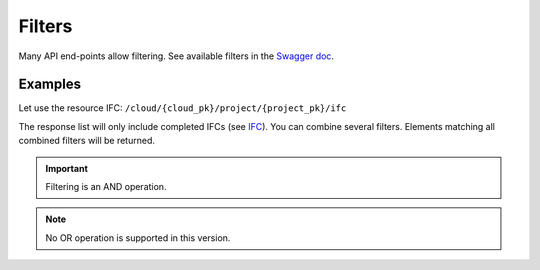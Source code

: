 =========
Filters
=========

.. 
    excerpt
        Many API end-points allow filtering.
    endexcerpt


Many API end-points allow filtering.
See available filters in the `Swagger doc`_.

Examples
=========

Let use the resource IFC: ``/cloud/{cloud_pk}/project/{project_pk}/ifc``

The response list will only include completed IFCs (see `IFC`_).
You can combine several filters. Elements matching all combined filters will be returned. 


.. IMPORTANT::
    Filtering is an AND operation.


.. note::

    No OR operation is supported in this version.


.. content-tabs::

   .. tab-container:: cURL
        :title: cURL

         .. substitution-code-block:: bash

            curl -X GET \
            '|api_url|/cloud/1/project/1/ifc?status=C' \
            -H 'Authorization: Bearer ZeZr9oYxHspA8OdSCo9uftaLaEHX1N' \
            -H 'Content-Type: application/json' \

   .. tab-container:: py
        :title: Python

         .. substitution-code-block:: python

            import requests

            url = "|api_url|/cloud/1/project/1/ifc"

            querystring = {"status":"C"}

            headers = {
                'Content-Type': "application/json",
                'Authorization': "Bearer ZeZr9oYxHspA8OdSCo9uftaLaEHX1N",
                }

            response = requests.request("GET", url, headers=headers, params=querystring)

            print(response.text)

   .. tab-container:: javascript
        :title: JavaScript

         .. substitution-code-block:: javascript

            var request = require("request");

            var options = { method: 'GET',
            url: '|api_url|/cloud/1/project/1/ifc',
            qs: { status: 'C' },
            headers:
            { Authorization: 'Bearer ZeZr9oYxHspA8OdSCo9uftaLaEHX1N',
                'Content-Type': 'application/json',
            }
            };

            request(options, function (error, response, body) {
            if (error) throw new Error(error);

            console.log(body);
            });

.. seealso::
    
    See also :doc:`the API documentation </api/introduction>`

.. _Swagger doc: https://api-beta.bimdata.io/doc
.. _IFC: concepts/ifc.html